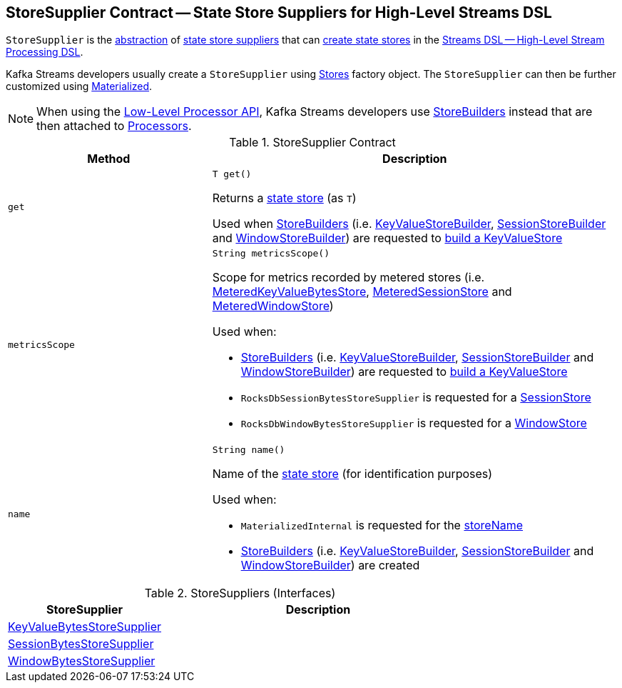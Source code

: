 == [[StoreSupplier]] StoreSupplier Contract -- State Store Suppliers for High-Level Streams DSL

`StoreSupplier` is the <<contract, abstraction>> of <<extensions, state store suppliers>> that can <<get, create state stores>> in the <<kafka-streams-streams-dsl.adoc#, Streams DSL -- High-Level Stream Processing DSL>>.

Kafka Streams developers usually create a `StoreSupplier` using <<kafka-streams-Stores.adoc#, Stores>> factory object. The `StoreSupplier` can then be further customized using <<kafka-streams-Materialized.adoc#, Materialized>>.

NOTE: When using the <<kafka-streams-processor-api.adoc#, Low-Level Processor API>>, Kafka Streams developers use <<kafka-streams-StoreBuilder.adoc#, StoreBuilders>> instead that are then attached to <<kafka-streams-Processor.adoc#, Processors>>.

[[contract]]
.StoreSupplier Contract
[cols="1m,2",options="header",width="100%"]
|===
| Method
| Description

| get
a| [[get]]

[source, java]
----
T get()
----

Returns a <<kafka-streams-StateStore.adoc#, state store>> (as `T`)

Used when <<kafka-streams-StoreBuilder.adoc#, StoreBuilders>> (i.e. <<kafka-streams-internals-KeyValueStoreBuilder.adoc#, KeyValueStoreBuilder>>, <<kafka-streams-internals-SessionStoreBuilder.adoc#, SessionStoreBuilder>> and <<kafka-streams-internals-WindowStoreBuilder.adoc#, WindowStoreBuilder>>) are requested to <<kafka-streams-StoreBuilder.adoc#build, build a KeyValueStore>>

| metricsScope
a| [[metricsScope]]

[source, java]
----
String metricsScope()
----

Scope for metrics recorded by metered stores (i.e. <<kafka-streams-internals-MeteredKeyValueBytesStore.adoc#, MeteredKeyValueBytesStore>>, <<kafka-streams-internals-MeteredSessionStore.adoc#, MeteredSessionStore>> and <<kafka-streams-internals-MeteredWindowStore.adoc#, MeteredWindowStore>>)

Used when:

* <<kafka-streams-StoreBuilder.adoc#, StoreBuilders>> (i.e. <<kafka-streams-internals-KeyValueStoreBuilder.adoc#, KeyValueStoreBuilder>>, <<kafka-streams-internals-SessionStoreBuilder.adoc#, SessionStoreBuilder>> and <<kafka-streams-internals-WindowStoreBuilder.adoc#, WindowStoreBuilder>>) are requested to <<kafka-streams-StoreBuilder.adoc#build, build a KeyValueStore>>

* `RocksDbSessionBytesStoreSupplier` is requested for a <<kafka-streams-internals-RocksDbSessionBytesStoreSupplier.adoc#get, SessionStore>>

* `RocksDbWindowBytesStoreSupplier` is requested for a <<kafka-streams-internals-RocksDbWindowBytesStoreSupplier.adoc#get, WindowStore>>

| name
a| [[name]]

[source, java]
----
String name()
----

Name of the <<kafka-streams-StateStore.adoc#, state store>> (for identification purposes)

Used when:

* `MaterializedInternal` is requested for the <<kafka-streams-internals-MaterializedInternal.adoc#storeName, storeName>>

* <<kafka-streams-StoreBuilder.adoc#, StoreBuilders>> (i.e. <<kafka-streams-internals-KeyValueStoreBuilder.adoc#, KeyValueStoreBuilder>>, <<kafka-streams-internals-SessionStoreBuilder.adoc#, SessionStoreBuilder>> and <<kafka-streams-internals-WindowStoreBuilder.adoc#, WindowStoreBuilder>>) are created

|===

[[extensions]]
.StoreSuppliers (Interfaces)
[cols="1,2",options="header",width="100%"]
|===
| StoreSupplier
| Description

| <<kafka-streams-KeyValueBytesStoreSupplier.adoc#, KeyValueBytesStoreSupplier>>
| [[KeyValueBytesStoreSupplier]]

| <<kafka-streams-SessionBytesStoreSupplier.adoc#, SessionBytesStoreSupplier>>
| [[SessionBytesStoreSupplier]]

| <<kafka-streams-WindowBytesStoreSupplier.adoc#, WindowBytesStoreSupplier>>
| [[WindowBytesStoreSupplier]]

|===
